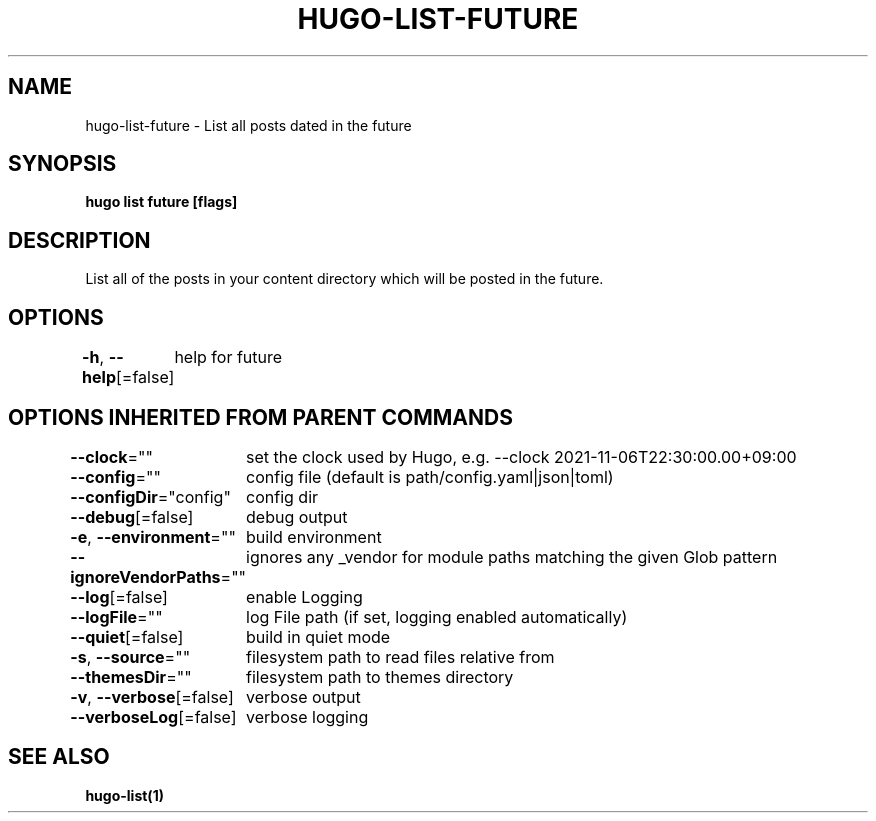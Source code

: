 .nh
.TH "HUGO-LIST-FUTURE" "1" "Sep 2022" "Hugo 0.102.3" "Hugo Manual"

.SH NAME
.PP
hugo-list-future - List all posts dated in the future


.SH SYNOPSIS
.PP
\fBhugo list future [flags]\fP


.SH DESCRIPTION
.PP
List all of the posts in your content directory which will be posted in the future.


.SH OPTIONS
.PP
\fB-h\fP, \fB--help\fP[=false]
	help for future


.SH OPTIONS INHERITED FROM PARENT COMMANDS
.PP
\fB--clock\fP=""
	set the clock used by Hugo, e.g. --clock 2021-11-06T22:30:00.00+09:00

.PP
\fB--config\fP=""
	config file (default is path/config.yaml|json|toml)

.PP
\fB--configDir\fP="config"
	config dir

.PP
\fB--debug\fP[=false]
	debug output

.PP
\fB-e\fP, \fB--environment\fP=""
	build environment

.PP
\fB--ignoreVendorPaths\fP=""
	ignores any _vendor for module paths matching the given Glob pattern

.PP
\fB--log\fP[=false]
	enable Logging

.PP
\fB--logFile\fP=""
	log File path (if set, logging enabled automatically)

.PP
\fB--quiet\fP[=false]
	build in quiet mode

.PP
\fB-s\fP, \fB--source\fP=""
	filesystem path to read files relative from

.PP
\fB--themesDir\fP=""
	filesystem path to themes directory

.PP
\fB-v\fP, \fB--verbose\fP[=false]
	verbose output

.PP
\fB--verboseLog\fP[=false]
	verbose logging


.SH SEE ALSO
.PP
\fBhugo-list(1)\fP
